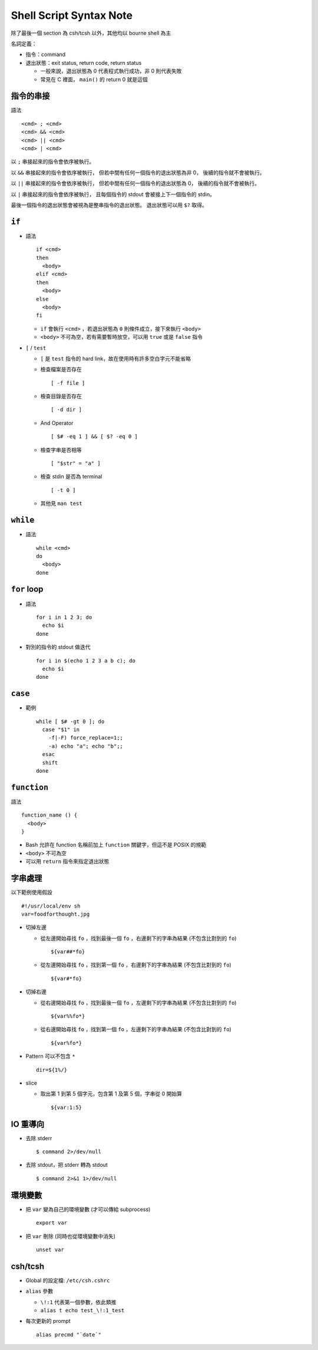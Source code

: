 ===============================================================================
Shell Script Syntax Note
===============================================================================
除了最後一個 section 為 csh/tcsh 以外，其他均以 bourne shell 為主

名詞定義：

* 指令：command
* 退出狀態：exit status, return code, return status

  - 一般來說，退出狀態為 0 代表程式執行成功，非 0 則代表失敗
  - 常見在 C 裡面， ``main()`` 的 return 0 就是這個


指令的串接
-------------------------------------------------------------------------------
語法 ::

  <cmd> ; <cmd>
  <cmd> && <cmd>
  <cmd> || <cmd>
  <cmd> | <cmd>

以 ``;`` 串接起來的指令會依序被執行。

以 ``&&`` 串接起來的指令會依序被執行，
但若中間有任何一個指令的退出狀態為非 0，
後續的指令就不會被執行。

以 ``||`` 串接起來的指令會依序被執行，
但若中間有任何一個指令的退出狀態為 0，
後續的指令就不會被執行。

以 ``|`` 串接起來的指令會依序被執行，
且每個指令的 stdout 會被接上下一個指令的 stdin。

最後一個指令的退出狀態會被視為是整串指令的退出狀態。
退出狀態可以用 ``$?`` 取得。


``if``
-------------------------------------------------------------------------------
* 語法 ::

    if <cmd>
    then
      <body>
    elif <cmd>
    then
      <body>
    else
      <body>
    fi

  - ``if`` 會執行 ``<cmd>`` ，若退出狀態為 ``0`` 則條件成立，接下來執行 ``<body>``
  - ``<body>`` 不可為空，若有需要暫時放空，可以用 ``true`` 或是 ``false`` 指令

* ``[`` / ``test``

  - ``[`` 是 ``test`` 指令的 hard link，故在使用時有許多空白字元不能省略
  - 檢查檔案是否存在 ::

      [ -f file ]

  - 檢查目錄是否存在 ::

      [ -d dir ]

  - And Operator ::

      [ $# -eq 1 ] && [ $? -eq 0 ]

  - 檢查字串是否相等 ::

      [ "$str" = "a" ]

  - 檢查 stdin 是否為 terminal ::

      [ -t 0 ]

  - 其他見 ``man test``


``while``
-------------------------------------------------------------------------------
* 語法 ::

    while <cmd>
    do
      <body>
    done


``for`` loop
-------------------------------------------------------------------------------
* 語法 ::

    for i in 1 2 3; do
      echo $i
    done

* 對別的指令的 stdout 做迭代 ::

    for i in $(echo 1 2 3 a b c); do
      echo $i
    done


``case``
-------------------------------------------------------------------------------
* 範例 ::

    while [ $# -gt 0 ]; do
      case "$1" in
        -f|-F) force_replace=1;;
        -a) echo "a"; echo "b";;
      esac
      shift
    done


``function``
-------------------------------------------------------------------------------
語法 ::

  function_name () {
    <body>
  }

* Bash 允許在 function 名稱前加上 ``function`` 關鍵字，但這不是 POSIX 的規範
* ``<body>`` 不可為空
* 可以用 ``return`` 指令來指定退出狀態


字串處理
-------------------------------------------------------------------------------
以下範例使用假設 ::

    #!/usr/local/env sh
    var=foodforthought.jpg

* 切掉左邊

  - 從左邊開始尋找 ``fo`` ，找到最後一個 ``fo`` ，右邊剩下的字串為結果 (不包含比對到的 ``fo``) ::

      ${var##*fo}

  - 從左邊開始尋找 ``fo`` ，找到第一個 ``fo`` ，右邊剩下的字串為結果 (不包含比對到的 ``fo``) ::

      ${var#*fo}

* 切掉右邊

  - 從右邊開始尋找 ``fo`` ，找到最後一個 ``fo`` ，左邊剩下的字串為結果 (不包含比對到的 ``fo``) ::

      ${var%%fo*}

  - 從右邊開始尋找 ``fo`` ，找到第一個 ``fo`` ，左邊剩下的字串為結果 (不包含比對到的 ``fo``) ::

      ${var%fo*}

* Pattern 可以不包含 ``*`` ::

    dir=${1%/}

* slice

  - 取出第 1 到第 5 個字元，包含第 1 及第 5 個，字串從 0 開始算 ::

      ${var:1:5}


IO 重導向
-------------------------------------------------------------------------------
* 去除 stderr ::

    $ command 2>/dev/null

* 去除 stdout，把 stderr 轉為 stdout ::

    $ command 2>&1 1>/dev/null


環境變數
-------------------------------------------------------------------------------
* 把 ``var`` 變為自己的環境變數 (才可以傳給 subprocess) ::

    export var

* 把 ``var`` 刪除 (同時也從環境變數中消失) ::

    unset var


csh/tcsh
-------------------------------------------------------------------------------
* Global 的設定檔: ``/etc/csh.cshrc``

* ``alias`` 參數

  - ``\!:1`` 代表第一個參數，依此類推

  - ``alias t echo test_\!:1_test``

* 每次更新的 prompt ::

    alias precmd "`date`"
